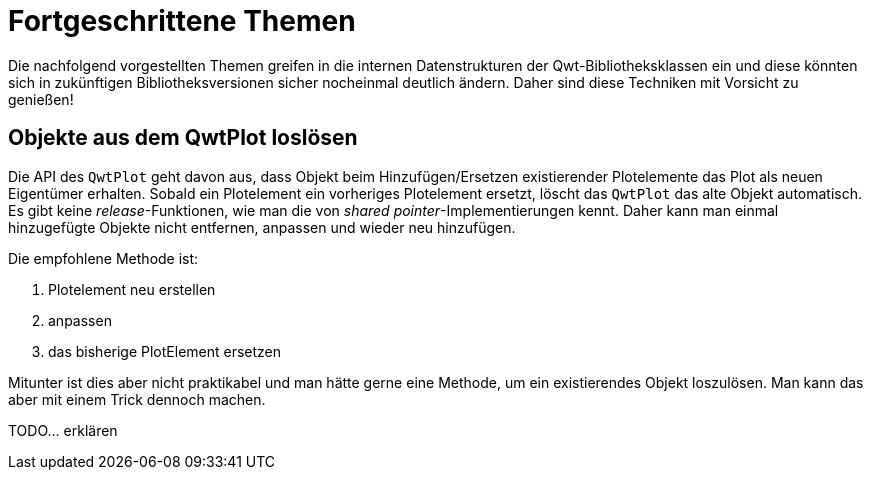 :imagesdir: images

# Fortgeschrittene Themen

Die nachfolgend vorgestellten Themen greifen in die internen Datenstrukturen der Qwt-Bibliotheksklassen ein und diese könnten sich in zukünftigen Bibliotheksversionen sicher nocheinmal deutlich ändern.
Daher sind diese Techniken mit Vorsicht zu genießen!

[[sec:releasingObjectsFromQwtPlot]]
## Objekte aus dem QwtPlot loslösen

Die API des `QwtPlot` geht davon aus, dass Objekt beim Hinzufügen/Ersetzen existierender Plotelemente das Plot als neuen Eigentümer erhalten. Sobald ein Plotelement ein vorheriges Plotelement ersetzt, löscht das `QwtPlot` das alte Objekt automatisch. Es gibt keine _release_-Funktionen, wie man die von _shared pointer_-Implementierungen kennt. Daher kann man einmal hinzugefügte Objekte nicht entfernen, anpassen und wieder neu hinzufügen.

Die empfohlene Methode ist:

1. Plotelement neu erstellen
2. anpassen
3. das bisherige PlotElement ersetzen

Mitunter ist dies aber nicht praktikabel und man hätte gerne eine Methode, um ein existierendes Objekt loszulösen. Man kann das aber mit einem Trick dennoch machen.

TODO... erklären
